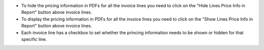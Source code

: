 * To hide the pricing information in PDFs for all the invoice lines you need to click on the "Hide Lines Price Info in Report" button above invoice lines.
* To display the pricing information in PDFs for all the invoice lines you need to click on the "Show Lines Price Info in Report" button above invoice lines.
* Each invoice line has a checkbox to set whether the princing information needs to be shown or hidden for that specific line.
